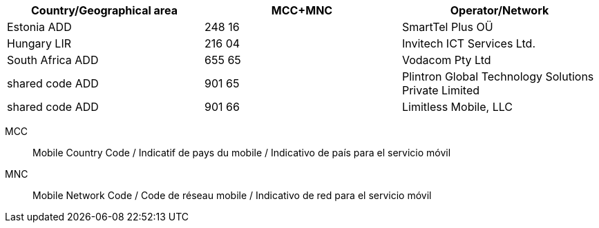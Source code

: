 [cols="a,a,a"]
|===
h| Country/Geographical area h| MCC+MNC h| Operator/Network

|Estonia ADD
|248 16
|SmartTel Plus OÜ

|Hungary LIR
|216 04
|Invitech ICT Services Ltd.

|South Africa ADD
|655 65
|Vodacom Pty Ltd

|shared code ADD
|901 65
|Plintron Global Technology Solutions Private Limited

|shared code ADD
|901 66
|Limitless Mobile, LLC

|===

MCC:: Mobile Country Code / Indicatif de pays du mobile / Indicativo de país para el servicio móvil
MNC:: Mobile Network Code / Code de réseau mobile / Indicativo de red para el servicio móvil
